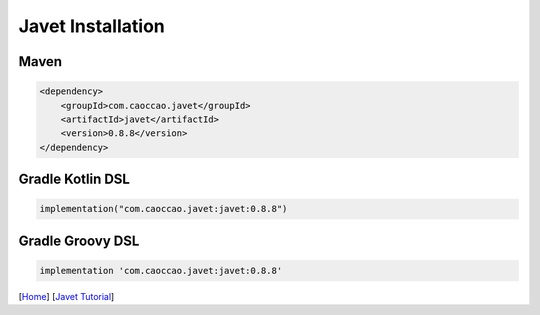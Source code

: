 ==================
Javet Installation
==================

Maven
=====

.. code-block:: xml

    <dependency>
        <groupId>com.caoccao.javet</groupId>
        <artifactId>javet</artifactId>
        <version>0.8.8</version>
    </dependency>

Gradle Kotlin DSL
=================

.. code-block:: kotlin

    implementation("com.caoccao.javet:javet:0.8.8")

Gradle Groovy DSL
=================

.. code-block:: groovy

    implementation 'com.caoccao.javet:javet:0.8.8'

[`Home <../../README.rst>`_] [`Javet Tutorial <index.rst>`_]
